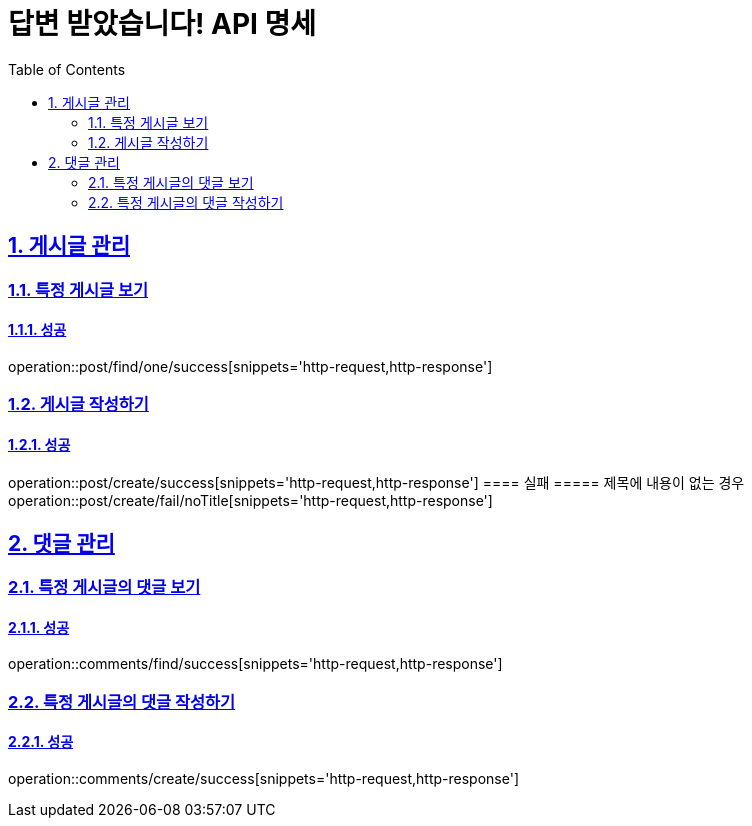 = 답변 받았습니다! API 명세
:doctype: book
:icons: font
:source-highlighter: highlightjs
:toc: left
:toclevels: 2
:sectlinks:
:sectnums:
:docinfo: shared-head

== 게시글 관리

=== 특정 게시글 보기
==== 성공
operation::post/find/one/success[snippets='http-request,http-response']

=== 게시글 작성하기
==== 성공
operation::post/create/success[snippets='http-request,http-response']
==== 실패
===== 제목에 내용이 없는 경우
operation::post/create/fail/noTitle[snippets='http-request,http-response']

== 댓글 관리

=== 특정 게시글의 댓글 보기
==== 성공
operation::comments/find/success[snippets='http-request,http-response']

=== 특정 게시글의 댓글 작성하기
==== 성공
operation::comments/create/success[snippets='http-request,http-response']
